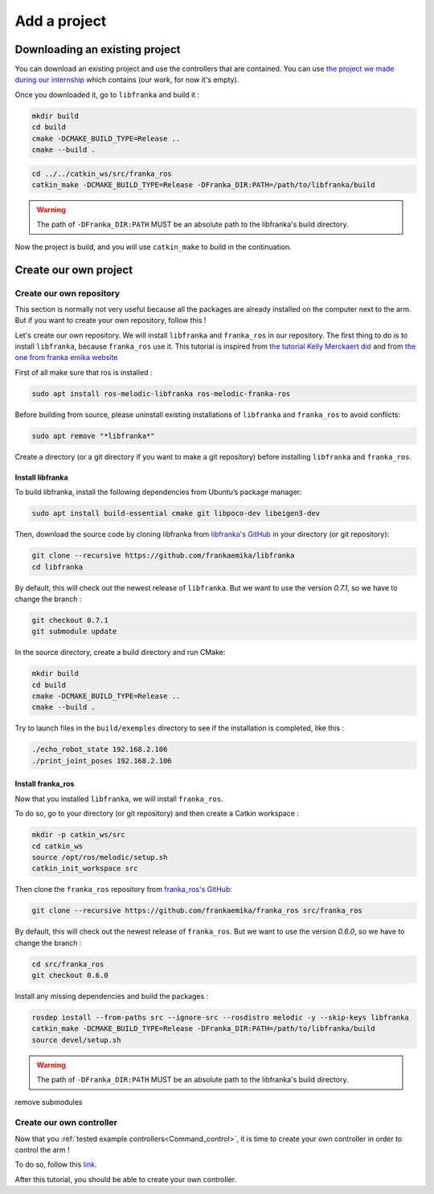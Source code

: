 

=============
Add a project
=============

.. _Download_project:

Downloading an existing project
===============================

You can download an existing project and use the controllers that are contained. You can use `the project we made during our internship <https://github.com/panda-brubotics/franka_constrained_control>`_ which contains (our work, for now it's empty).

Once you downloaded it, go to ``libfranka`` and build it :

.. code-block:: bash

   mkdir build
   cd build
   cmake -DCMAKE_BUILD_TYPE=Release ..
   cmake --build .

.. code-block:: bash

   cd ../../catkin_ws/src/franka_ros
   catkin_make -DCMAKE_BUILD_TYPE=Release -DFranka_DIR:PATH=/path/to/libfranka/build

.. warning::

   The path of ``-DFranka_DIR:PATH`` MUST be an absolute path to the libfranka's build directory.

Now the project is build, and you will use ``catkin_make`` to build in the continuation.

.. _Create_project:

Create our own project
======================

.. _Create_repository :

Create our own repository
*************************

This section is normally not very useful because all the packages are already installed on the computer next to the arm. But if you want to create your own repository, follow this !

Let's create our own repository. We will install ``libfranka`` and ``franka_ros`` in our repository. The first thing to do is to install ``libfranka``, because ``franka_ros`` use it. This tutorial is inspired from `the tutorial Kelly Merckaert did <https://github.com/kmerckae/franka_constrained_control>`_ and from `the one from franka emika website <https://frankaemika.github.io/docs/installation_linux.html>`_

First of all make sure that ros is installed :

.. code-block:: bash

   sudo apt install ros-melodic-libfranka ros-melodic-franka-ros

Before building from source, please uninstall existing installations of ``libfranka`` and ``franka_ros`` to avoid conflicts:

.. code-block:: bash

   sudo apt remove "*libfranka*"

Create a directory (or a git directory if you want to make a git repository) before installing ``libfranka`` and ``franka_ros``.

.. _Install_libfranka :

Install libfranka
^^^^^^^^^^^^^^^^^

To build libfranka, install the following dependencies from Ubuntu’s package manager:

.. code-block:: bash

   sudo apt install build-essential cmake git libpoco-dev libeigen3-dev

Then, download the source code by cloning libfranka from `libfranka's GitHub <https://github.com/frankaemika/libfranka>`_ in your directory (or git repository):

.. code-block:: bash

   git clone --recursive https://github.com/frankaemika/libfranka
   cd libfranka

By default, this will check out the newest release of ``libfranka``. But we want to use the version *0.7.1*, so we have to change the branch :

.. code-block:: bash

   git checkout 0.7.1
   git submodule update

In the source directory, create a build directory and run CMake:

.. code-block:: bash

   mkdir build
   cd build
   cmake -DCMAKE_BUILD_TYPE=Release ..
   cmake --build .

Try to launch files in the ``build/exemples`` directory to see if the installation is completed, like this :

.. code-block:: bash

   ./echo_robot_state 192.168.2.106
   ./print_joint_poses 192.168.2.106

.. _Install_franka_ros :

Install franka_ros
^^^^^^^^^^^^^^^^^^

Now that you installed ``libfranka``, we will install ``franka_ros``.

To do so, go to your directory (or git repository) and then create a Catkin workspace :

.. code-block:: bash

   mkdir -p catkin_ws/src
   cd catkin_ws
   source /opt/ros/melodic/setup.sh
   catkin_init_workspace src

Then clone the ``franka_ros`` repository from `franka_ros's GitHub <https://github.com/frankaemika/franka_ros>`_:

.. code-block:: bash

   git clone --recursive https://github.com/frankaemika/franka_ros src/franka_ros

By default, this will check out the newest release of ``franka_ros``. But we want to use the version *0.6.0*, so we have to change the branch :

.. code-block:: bash

   cd src/franka_ros
   git checkout 0.6.0

Install any missing dependencies and build the packages :

.. code-block:: bash

   rosdep install --from-paths src --ignore-src --rosdistro melodic -y --skip-keys libfranka
   catkin_make -DCMAKE_BUILD_TYPE=Release -DFranka_DIR:PATH=/path/to/libfranka/build
   source devel/setup.sh

.. warning::

   The path of ``-DFranka_DIR:PATH`` MUST be an absolute path to the libfranka's build directory.

remove submodules

.. _Create_controller :

Create our own controller
*************************

Now that you :ref:`tested example controllers<Command_control>`, it is time to create your own controller in order to control the arm !

To do so, follow this `link <https://www.franka-community.de/t/starting-to-write-a-new-controller/1537>`_.

After this tutorial, you should be able to create your own controller.
